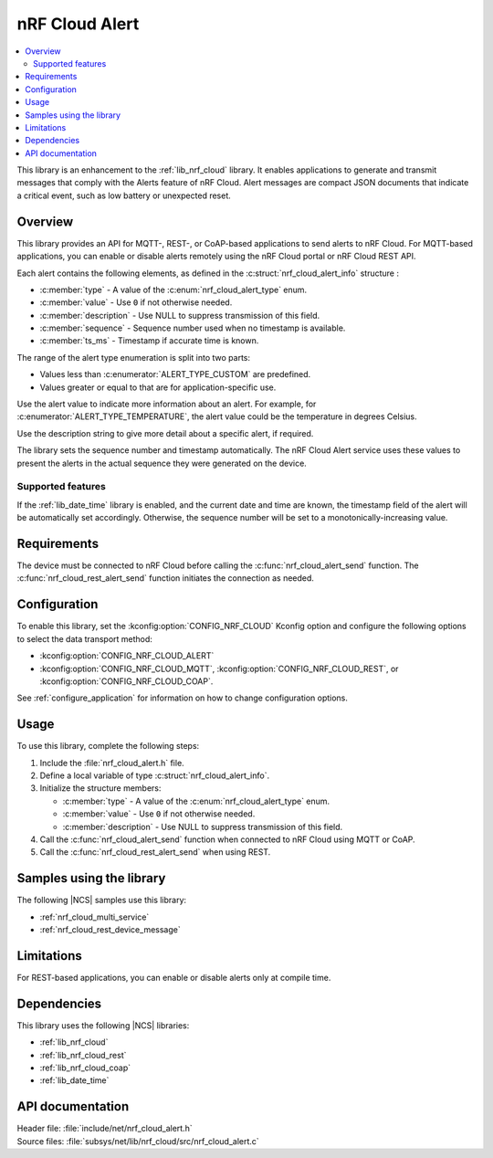 .. _lib_nrf_cloud_alert:

nRF Cloud Alert
###############

.. contents::
   :local:
   :depth: 2

This library is an enhancement to the :ref:`lib_nrf_cloud` library.
It enables applications to generate and transmit messages that comply with the Alerts feature of nRF Cloud.
Alert messages are compact JSON documents that indicate a critical event, such as low battery or unexpected reset.

Overview
********

This library provides an API for MQTT-, REST-, or CoAP-based applications to send alerts to nRF Cloud.
For MQTT-based applications, you can enable or disable alerts remotely using the nRF Cloud portal or nRF Cloud REST API.

Each alert contains the following elements, as defined in the :c:struct:`nrf_cloud_alert_info` structure :

* :c:member:`type` - A value of the :c:enum:`nrf_cloud_alert_type` enum.
* :c:member:`value` - Use ``0`` if not otherwise needed.
* :c:member:`description` - Use NULL to suppress transmission of this field.
* :c:member:`sequence` - Sequence number used when no timestamp is available.
* :c:member:`ts_ms` - Timestamp if accurate time is known.

The range of the alert type enumeration is split into two parts:

* Values less than :c:enumerator:`ALERT_TYPE_CUSTOM` are predefined.
* Values greater or equal to that are for application-specific use.

Use the alert value to indicate more information about an alert.
For example, for :c:enumerator:`ALERT_TYPE_TEMPERATURE`, the alert value could be the temperature in degrees Celsius.

Use the description string to give more detail about a specific alert, if required.

The library sets the sequence number and timestamp automatically.
The nRF Cloud Alert service uses these values to present the alerts in the actual sequence they were generated on the device.

Supported features
==================

If the :ref:`lib_date_time` library is enabled, and the current date and time are known, the timestamp field of the alert will be automatically set accordingly.
Otherwise, the sequence number will be set to a monotonically-increasing value.

Requirements
************

The device must be connected to nRF Cloud before calling the :c:func:`nrf_cloud_alert_send` function.
The :c:func:`nrf_cloud_rest_alert_send` function initiates the connection as needed.

Configuration
*************

To enable this library, set the :kconfig:option:`CONFIG_NRF_CLOUD` Kconfig option and configure the following options to select the data transport method:

* :kconfig:option:`CONFIG_NRF_CLOUD_ALERT`
* :kconfig:option:`CONFIG_NRF_CLOUD_MQTT`, :kconfig:option:`CONFIG_NRF_CLOUD_REST`, or :kconfig:option:`CONFIG_NRF_CLOUD_COAP`.

See :ref:`configure_application` for information on how to change configuration options.

Usage
*****

To use this library, complete the following steps:

1. Include the :file:`nrf_cloud_alert.h` file.
#. Define a local variable of type :c:struct:`nrf_cloud_alert_info`.
#. Initialize the structure members:

   * :c:member:`type` - A value of the :c:enum:`nrf_cloud_alert_type` enum.
   * :c:member:`value` - Use ``0`` if not otherwise needed.
   * :c:member:`description` - Use NULL to suppress transmission of this field.

#. Call the :c:func:`nrf_cloud_alert_send` function when connected to nRF Cloud using MQTT or CoAP.
#. Call the :c:func:`nrf_cloud_rest_alert_send` when using REST.

Samples using the library
*************************

The following |NCS| samples use this library:

* :ref:`nrf_cloud_multi_service`
* :ref:`nrf_cloud_rest_device_message`

Limitations
***********

For REST-based applications, you can enable or disable alerts only at compile time.

Dependencies
************

This library uses the following |NCS| libraries:

* :ref:`lib_nrf_cloud`
* :ref:`lib_nrf_cloud_rest`
* :ref:`lib_nrf_cloud_coap`
* :ref:`lib_date_time`

API documentation
*****************

| Header file: :file:`include/net/nrf_cloud_alert.h`
| Source files: :file:`subsys/net/lib/nrf_cloud/src/nrf_cloud_alert.c`

.. doxygengroup:: nrf_cloud_alert
